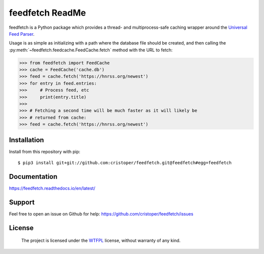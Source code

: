 feedfetch ReadMe
================

feedfetch is a Python package which provides a thread- and multiprocess-safe caching wrapper around the `Universal Feed Parser`_.

Usage is as simple as initializing with a path where the database file should be created, and then calling the :py:meth:`~feedfetch.feedcache.FeedCache.fetch` method with the URL to fetch:

>>> from feedfetch import FeedCache
>>> cache = FeedCache('cache.db')
>>> feed = cache.fetch('https://hnrss.org/newest')
>>> for entry in feed.entries:
>>>     # Process feed, etc
>>>     print(entry.title)
>>>
>>> # Fetching a second time will be much faster as it will likely be
>>> # returned from cache:
>>> feed = cache.fetch('https://hnrss.org/newest')

.. _Universal Feed Parser: https://pypi.python.org/pypi/feedparser


Installation
------------

Install from this repository with pip::

$ pip3 install git+git://github.com:cristoper/feedfetch.git@feedfetch#egg=feedfetch


Documentation
-------------

https://feedfetch.readthedocs.io/en/latest/

Support
-------

Feel free to open an issue on Github for help: https://github.com/cristoper/feedfetch/issues

License
-------

    The project is licensed under the WTFPL_ license, without warranty of any kind.

.. _WTFPL: http://www.wtfpl.net/about/
